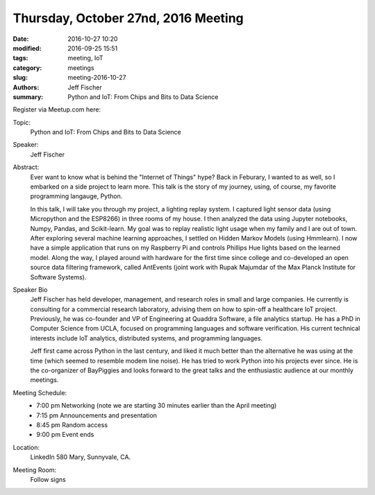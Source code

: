 Thursday, October 27nd, 2016 Meeting
######################################

:date: 2016-10-27 10:20
:modified: 2016-09-25 15:51
:tags: meeting, IoT
:category: meetings
:slug: meeting-2016-10-27
:authors: Jeff Fischer
:summary: Python and IoT: From Chips and Bits to Data Science


Register via Meetup.com here:

.. raw:: html

  <a href="https://www.meetup.com/BAyPIGgies/events/228274916/" data-event="228274916" class="mu-rsvp-btn">RSVP</a>

Topic:
  Python and IoT: From Chips and Bits to Data Science

Speaker:
  Jeff Fischer

Abstract:
  Ever want to know what is behind the "Internet of Things" hype? Back in Feburary, I wanted to as well, so I embarked on a side project to learn more. This talk is the story of my journey, using, of course, my favorite programming langauge, Python.


  In this talk, I will take you through my project, a lighting replay system. I captured light sensor data (using Micropython and the ESP8266) in three rooms of my house. I then analyzed the data using Jupyter notebooks, Numpy, Pandas, and Scikit-learn. My goal was to replay realistic light usage when my family and I are out of town. After exploring several machine learning approaches, I settled on Hidden Markov Models (using Hmmlearn). I now have a simple application that runs on my Raspberry Pi and controls Phillips Hue lights based on the learned model. Along the way, I played around with hardware for the first time since college and co-developed an open source data filtering framework, called AntEvents (joint work with Rupak Majumdar of the Max Planck Institute for Software Systems).


Speaker Bio
  Jeff Fischer has held developer, management, and research roles in small and large companies. He currently is consulting for a commercial research laboratory, advising them on how to spin-off a healthcare IoT project. Previously, he was co-founder and VP of Engineering at Quaddra Software, a file analytics startup. He has a PhD in Computer Science from UCLA, focused on programming languages and software verification. His current technical interests include IoT analytics, distributed systems, and programming languages.


  Jeff first came across Python in the last century, and liked it much better than the alternative he was using at the time (which seemed to resemble modem line noise). He has tried to work Python into his projects ever since. He is the co-organizer of BayPiggies and looks forward to the great talks and the enthusiastic audience at our monthly meetings.

Meeting Schedule:
  * 7:00 pm Networking (note we are starting 30 minutes earlier than the April meeting)
  * 7:15 pm Announcements and presentation
  * 8:45 pm Random access
  * 9:00 pm Event ends


Location:
  LinkedIn
  580 Mary, Sunnyvale, CA.


Meeting Room:
  Follow signs


.. raw:: html

  <script>!function(d,s,id){var js,fjs=d.getElementsByTagName(s)[0];if(!d.getElementById(id)){js=d.createElement(s); js.id=id;js.async=true;js.src="https://a248.e.akamai.net/secure.meetupstatic.com/s/script/2012676015776998360572/api/mu.btns.js?id=km6g8p73etdt58eo9gj00n0q1f";fjs.parentNode.insertBefore(js,fjs);}}(document,"script","mu-bootjs");</script>


